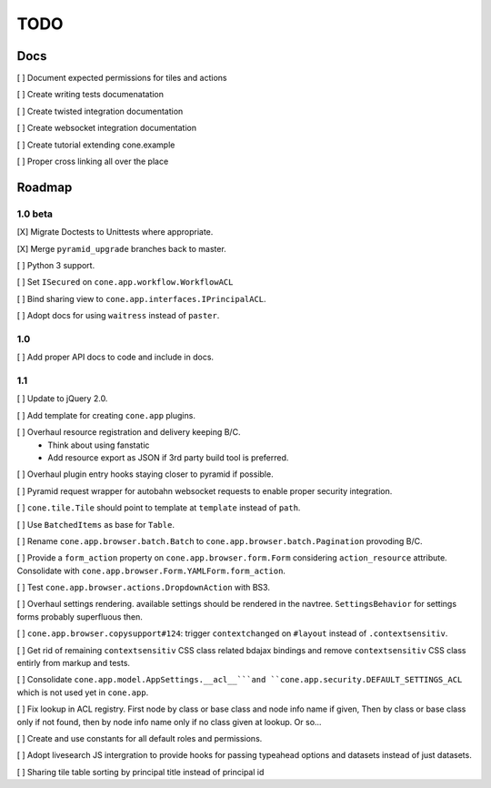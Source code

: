 ====
TODO
====

Docs
====

[ ] Document expected permissions for tiles and actions

[ ] Create writing tests documenatation

[ ] Create twisted integration documentation

[ ] Create websocket integration documentation

[ ] Create tutorial extending cone.example

[ ] Proper cross linking all over the place


Roadmap
=======

1.0 beta
--------

[X] Migrate Doctests to Unittests where appropriate.

[X] Merge ``pyramid_upgrade`` branches back to master.

[ ] Python 3 support.

[ ] Set ``ISecured`` on ``cone.app.workflow.WorkflowACL``

[ ] Bind sharing view to ``cone.app.interfaces.IPrincipalACL``.

[ ] Adopt docs for using ``waitress`` instead of ``paster``.

1.0
---

[ ] Add proper API docs to code and include in docs.

1.1
---

[ ] Update to jQuery 2.0.

[ ] Add template for creating ``cone.app`` plugins.

[ ] Overhaul resource registration and delivery keeping B/C.
    - Think about using fanstatic
    - Add resource export as JSON if 3rd party build tool is preferred.

[ ] Overhaul plugin entry hooks staying closer to pyramid if possible.

[ ] Pyramid request wrapper for autobahn websocket requests to enable proper
security integration.

[ ] ``cone.tile.Tile`` should point to template at ``template`` instead of
``path``.

[ ] Use ``BatchedItems`` as base for ``Table``.

[ ] Rename ``cone.app.browser.batch.Batch`` to
``cone.app.browser.batch.Pagination`` provoding B/C.

[ ] Provide a ``form_action`` property on ``cone.app.browser.form.Form``
considering ``action_resource`` attribute. Consolidate with
``cone.app.browser.Form.YAMLForm.form_action``.

[ ] Test ``cone.app.browser.actions.DropdownAction`` with BS3.

[ ] Overhaul settings rendering. available settings should be rendered in
the navtree. ``SettingsBehavior`` for settings forms probably superfluous then.

[ ] ``cone.app.browser.copysupport#124``: trigger ``contextchanged`` on
``#layout`` instead of ``.contextsensitiv``.

[ ] Get rid of remaining ``contextsensitiv`` CSS class related bdajax
bindings and remove ``contextsensitiv`` CSS class entirly from markup and
tests.

[ ] Consolidate ``cone.app.model.AppSettings.__acl__```and
``cone.app.security.DEFAULT_SETTINGS_ACL`` which is not used yet in
``cone.app``.

[ ] Fix lookup in ACL registry. First node by class or base class and node
info name if given, Then by class or base class only if not found, then
by node info name only if no class given at lookup. Or so...

[ ] Create and use constants for all default roles and permissions.

[ ] Adopt livesearch JS intergration to provide hooks for passing typeahead
options and datasets instead of just datasets.

[ ] Sharing tile table sorting by principal title instead of principal id

